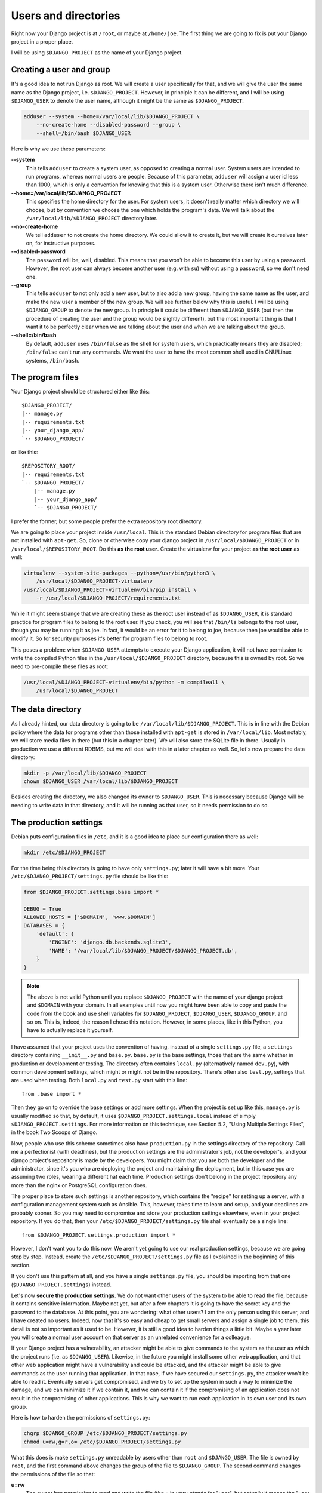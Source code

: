 Users and directories
=====================

Right now your Django project is at ``/root``, or maybe at
``/home/joe``. The first thing we are going to fix is put your Django
project in a proper place.

I will be using ``$DJANGO_PROJECT`` as the name of your Django
project.

Creating a user and group
-------------------------

It's a good idea to not run Django as root. We will create a user
specifically for that, and we will give the user the same name as the
Django project, i.e. ``$DJANGO_PROJECT``. However, in principle it can
be different, and I will be using ``$DJANGO_USER`` to denote the user
name, although it might be the same as ``$DJANGO_PROJECT``.

.. code-block:: bash

    adduser --system --home=/var/local/lib/$DJANGO_PROJECT \
        --no-create-home --disabled-password --group \
        --shell=/bin/bash $DJANGO_USER

Here is why we use these parameters:

**--system**
    This tells ``adduser`` to create a system user, as opposed to
    creating a normal user. System users are intended to run programs,
    whereas normal users are people. Because of this parameter,
    ``adduser`` will assign a user id less than 1000, which is only a
    convention for knowing that this is a system user. Otherwise there
    isn't much difference. 

**--home=/var/local/lib/$DJANGO_PROJECT**
    This specifies the home directory for the user. For system users, it
    doesn't really matter which directory we will choose, but by
    convention we choose the one which holds the program's data. We will
    talk about the ``/var/local/lib/$DJANGO_PROJECT`` directory
    later.

**--no-create-home**
    We tell ``adduser`` to not create the home directory. We could allow
    it to create it, but we will create it ourselves later on, for
    instructive purposes.

**--disabled-password**
    The password will be, well, disabled. This means that you won't be
    able to become this user by using a password. However, the root user
    can always become another user (e.g. with ``su``) without using a
    password, so we don't need one.

**--group**
    This tells ``adduser`` to not only add a new user, but to also add a
    new group, having the same name as the user, and make the new user a
    member of the new group. We will see further below why this is
    useful. I will be using ``$DJANGO_GROUP`` to denote the new group.
    In principle it could be different than ``$DJANGO_USER`` (but then
    the procedure of creating the user and the group would be slightly
    different), but the most important thing is that I want it to be
    perfectly clear when we are talking about the user and when we are
    talking about the group.

**--shell=/bin/bash**
    By default, ``adduser`` uses ``/bin/false`` as the shell for system
    users, which practically means they are disabled; ``/bin/false``
    can't run any commands. We want the user to have the most common
    shell used in GNU/Linux systems, ``/bin/bash``.

The program files
-----------------

Your Django project should be structured either like this::

    $DJANGO_PROJECT/
    |-- manage.py
    |-- requirements.txt
    |-- your_django_app/
    `-- $DJANGO_PROJECT/

or like this::

    $REPOSITORY_ROOT/
    |-- requirements.txt
    `-- $DJANGO_PROJECT/
        |-- manage.py
        |-- your_django_app/
        `-- $DJANGO_PROJECT/

I prefer the former, but some people prefer the extra repository root
directory.

We are going to place your project inside ``/usr/local``. This is the
standard Debian directory for program files that are not installed with
``apt-get``. So, clone or otherwise copy your django project in
``/usr/local/$DJANGO_PROJECT`` or in
``/usr/local/$REPOSITORY_ROOT``. Do this **as the root user**.
Create the virtualenv for your project **as the root user** as well:

.. code-block:: bash

    virtualenv --system-site-packages --python=/usr/bin/python3 \
        /usr/local/$DJANGO_PROJECT-virtualenv
    /usr/local/$DJANGO_PROJECT-virtualenv/bin/pip install \
        -r /usr/local/$DJANGO_PROJECT/requirements.txt

While it might seem strange that we are creating these as the root user
instead of as ``$DJANGO_USER``, it is standard practice
for program files to belong to the root user. If you check, you will see
that ``/bin/ls`` belongs to the root user, though you may be running it
as joe. In fact, it would be an error for it to belong to joe, because
then joe would be able to modify it. So for security purposes it's
better for program files to belong to root.

This poses a problem: when ``$DJANGO_USER`` attempts to execute your
Django application, it will not have permission to write
the compiled Python files in the ``/usr/local/$DJANGO_PROJECT``
directory, because this is owned by root. So we need to pre-compile
these files as root:

.. code-block:: bash

    /usr/local/$DJANGO_PROJECT-virtualenv/bin/python -m compileall \
        /usr/local/$DJANGO_PROJECT

The data directory
------------------

As I already hinted, our data directory is going to be
``/var/local/lib/$DJANGO_PROJECT``. This is in line with the Debian
policy where the data for programs other than those installed with
``apt-get`` is stored in ``/var/local/lib``. Most notably, we will store
media files in there (but this in a chapter later). We will also store
the SQLite file in there. Usually in production we use a different
RDBMS, but we will deal with this in a later chapter as well. So, let's
now prepare the data directory:

.. code-block:: bash

    mkdir -p /var/local/lib/$DJANGO_PROJECT
    chown $DJANGO_USER /var/local/lib/$DJANGO_PROJECT

Besides creating the directory, we also changed its owner to
``$DJANGO_USER``. This is necessary because Django will be needing to
write data in that directory, and it will be running as that user, so it
needs permission to do so.

The production settings
-----------------------

Debian puts configuration files in ``/etc``, and it is a good idea to
place our configuration there as well:

.. code-block:: bash

    mkdir /etc/$DJANGO_PROJECT

For the time being this directory is going to have only ``settings.py``;
later it will have a bit more. Your ``/etc/$DJANGO_PROJECT/settings.py``
file should be like this:

.. code-block:: Python

    from $DJANGO_PROJECT.settings.base import *

    DEBUG = True
    ALLOWED_HOSTS = ['$DOMAIN', 'www.$DOMAIN']
    DATABASES = {
        'default': {
            'ENGINE': 'django.db.backends.sqlite3',
            'NAME': '/var/local/lib/$DJANGO_PROJECT/$DJANGO_PROJECT.db',
        }
    }

.. note::

   The above is not valid Python until you replace ``$DJANGO_PROJECT``
   with the name of your django project and ``$DOMAIN`` with your
   domain. In all examples until now you might have been able to copy
   and paste the code from the book and use shell variables for
   ``$DJANGO_PROJECT``, ``$DJANGO_USER``, ``$DJANGO_GROUP``, and so on.
   This is, indeed, the reason I chose this notation. However, in some
   places, like in this Python, you have to actually replace it
   yourself.

I have assumed that your project uses the convention of having, instead
of a single ``settings.py`` file, a ``settings`` directory containing
``__init__.py`` and ``base.py``. ``base.py`` is the base settings, those
that are the same whether in production or development or testing. The
directory often contains ``local.py`` (alternatively named ``dev.py``),
with common development settings, which might or might not be in the
repository. There's often also ``test.py``, settings that are used when
testing. Both ``local.py`` and ``test.py`` start with this line::

    from .base import *

Then they go on to override the base settings or add more settings.
When the project is set up like this, ``manage.py`` is usually modified
so that, by default, it uses ``$DJANGO_PROJECT.settings.local`` instead
of simply ``$DJANGO_PROJECT.settings``. For more information on this
technique, see Section 5.2, "Using Multiple Settings Files", in the book
Two Scoops of Django.

Now, people who use this scheme sometimes also have ``production.py`` in
the settings directory of the repository. Call me a perfectionist (with
deadlines), but the production settings are the administrator's job, not
the developer's, and your django project's repository is made by the
developers. You might claim that you are both the developer and the
administrator, since it's you who are deploying the project and
maintaining the deployment, but in this case you are assuming two roles,
wearing a different hat each time.  Production settings don't belong in
the project repository any more than the nginx or PostgreSQL
configuration does.

The proper place to store such settings is another repository, which
contains the "recipe" for setting up a server, with a configuration
management system such as Ansible.  This, however, takes time to learn
and setup, and your deadlines are probably sooner. So you may need to
compromise and store your production settings elsewhere, even in your
project repository. If you do that, then your
``/etc/$DJANGO_PROJECT/settings.py`` file shall eventually be a
single line::

    from $DJANGO_PROJECT.settings.production import *

However, I don't want you to do this now. We aren't yet going to use our
real production settings, because we are going step by step. Instead,
create the ``/etc/$DJANGO_PROJECT/settings.py`` file as I explained
in the beginning of this section.

If you don't use this pattern at all, and you have a single
``settings.py`` file, you should be importing from that one
(``$DJANGO_PROJECT.settings``) instead.

Let's now **secure the production settings**. We do not want other users
of the system to be able to read the file, because it contains sensitive
information. Maybe not yet, but after a few chapters it is going to have
the secret key and the password to the database.  At this point, you are
wondering: what other users? I am the only person using this server, and
I have created no users. Indeed, now that it's so easy and cheap to get
small servers and assign a single job to them, this detail is not so
important as it used to be. However, it is still a good idea to harden
things a little bit. Maybe a year later you will create a normal user
account on that server as an unrelated convenience for a colleague.

If your Django project has a vulnerability, an attacker might be able to
give commands to the system as the user as which the project runs (i.e.
as ``$DJANGO_USER``). Likewise, in the future you might install some
other web application, and that other web application might have a
vulnerability and could be attacked, and the attacker might be able to
give commands as the user running that application. In that case, if we
have secured our ``settings.py``, the attacker won't be able to read it.
Eventually servers get compromised, and we try to set up the system in
such a way to minimize the damage, and we can minimize it if we contain
it, and we can contain it if the compromising of an application does not
result in the compromising of other applications. This is why we want to
run each application in its own user and its own group.

Here is how to harden the permissions of ``settings.py``:

.. code-block:: bash

   chgrp $DJANGO_GROUP /etc/$DJANGO_PROJECT/settings.py
   chmod u=rw,g=r,o= /etc/$DJANGO_PROJECT/settings.py

What this does is make ``settings.py`` unreadable by users other than
``root`` and ``$DJANGO_USER``. The file is owned by ``root``, and the
first command above changes the group of the file to ``$DJANGO_GROUP``.
The second command changes the permissions of the file so that:

**u=rw**
   The owner has permission to read and write the file (the ``u`` in
   ``u=rw`` stands for "user", but actually it means the "user who owns
   the file"). The owner is ``root``.
**g=r**
   The group has permission to read the file. More precisely, users who
   belong in that group have permission to read the file. The file's
   group is ``$DJANGO_GROUP``. The only user in that group is
   ``$DJANGO_USER``, so this adjustment applies only to that user.
**o=**
   Other users have no permission, they can't read or write the file.

You might have expected that it would have been easier to tell the
system "I want ``root`` to be able to read and write, and
``$DJANGO_USER`` to be able to only read". Instead, we did something
much more complicated: we made ``$DJANGO_USER`` belong to a
``$DJANGO_GROUP``, and we made the file readable by that group, thus
indirectly readable by the user. The reason we did it this way is an
accident of history. In Unix there has traditionally been no way to say
"I want ``root`` to be able to read and write, and ``$DJANGO_USER`` to
be able to only read". In many modern Unixes, including Linux, it is
possible using Access Control Lists, but this is a feature added later,
it is not the same in all Unixes, and its syntax is harder to use. The
way we use here works the same in FreeBSD, HP-UX, and all other Unixes,
and it is common practice everywhere.

Finally, we need to **compile** the settings file. Your settings file
and the ``/etc/$DJANGO_PROJECT`` directory is owned by root, and, as
with the files in ``/usr/local``, Django won't be able to write the
compiled version, so we pre-compile it as root:

.. code-block:: bash

    /usr/local/$DJANGO_PROJECT-virtualenv/bin/python -m compileall \
        /etc/$DJANGO_PROJECT
    chgrp -R $DJANGO_GROUP /etc/$DJANGO_PROJECT/__pycache__

When Python compiles a ``.py`` file, it gives the ``.pyc`` file the same
mode as the original file, so in our case ``settings.pyc`` will be
readable and writeable by the owner, readable by the group, and
non-accessible by others. However, Python does not set the same owner
and group to the ``.pyc`` file as in the original, which is why we need
to change the group. The above ``chgrp`` command works with Python 3,
and recursively modifies the group of directory
``/etc/$DJANGO_PROJECT/__pycache__`` and of the files it contains.
In Python 2, use this instead:

.. code-block:: bash

    chgrp -R $DJANGO_GROUP /etc/$DJANGO_PROJECT/settings.pyc

Running the Django server
-------------------------

.. code-block:: bash

    su $DJANGO_USER
    source /usr/local/$DJANGO_PROJECT-virtualenv/bin/activate
    export PYTHONPATH=/etc/$DJANGO_PROJECT:/usr/local/$DJANGO_PROJECT
    export DJANGO_SETTINGS_MODULE=settings
    python /usr/local/$DJANGO_PROJECT/manage.py migrate
    python /usr/local/$DJANGO_PROJECT/manage.py runserver 0.0.0.0:8000

You could also do that in an exceptionally long command (provided you
have already done the ``migrate`` part), like this:

.. code-block:: bash

    PYTHONPATH=/etc/$DJANGO_PROJECT:/usr/local/$DJANGO_PROJECT \
        DJANGO_SETTINGS_MODULE=settings \
        su $DJANGO_USER -c \
        "/usr/local/$DJANGO_PROJECT-virtualenv/bin/python \
        /usr/local/$DJANGO_PROJECT/manage.py runserver 0.0.0.0:8000"

Do you understand that very clearly? If not, here are some tips:

 * Make sure you have a grip on ``virtualenv``, environment variables,
   and ``su``; all these are explained in the Appendix.
 * Python reads the ``PYTHONPATH`` environment variable and adds
   the specified directories to the Python path.
 * Django reads the ``DJANGO_SETTINGS_MODULE`` environment variable.
   Because we have set it to "settings", Django will attempt to import
   ``settings`` instead of the default (the default is
   ``$DJANGO_PROJECT.settings``, or maybe
   ``$DJANGO_PROJECT.settings.local``).
 * When Django attempts to import ``settings``, Python looks in its
   path. Because ``/etc/$DJANGO_PROJECT`` is listed first in
   ``PYTHONPATH``, Python will first look there for ``settings.py``, and
   it will find it there.
 * Likewise, when at some point Django attempts to import
   ``your_django_app``, Python will look in
   ``/etc/$DJANGO_PROJECT``; it won't find it there, so then it will
   look in ``/usr/local/$DJANGO_PROJECT``, since this is next in
   ``PYTHONPATH``, and it will find it there.
 * If, before running ``manage.py [whatever]``, we had changed directory
   to ``/usr/local/$DJANGO_PROJECT``, we wouldn't need to specify
   that directory in ``PYTHONPATH``, because Python always adds the
   current directory to its path. This is why, in development, you just
   tell it ``python manage.py [whatever]`` and it finds your project.
   We prefer, however, to set the ``PYTHONPATH`` and not change
   directory; this way our setup will be clearer and more robust.

If you fire up your browser and visit http://$DOMAIN:8000/,
you should see your Django project in action. Still wrong of course; we
are still using the Django development server, but we have accomplished
the first step, which was to use an appropriate user and put stuff in
appropriate directories.

Chapter summary
---------------

 * Create a system user and group with the same name as your Django
   project.
 * Put your Django project in ``/usr/local``, with all files owned by
   root.
 * Put your virtualenv in ``/usr/local``, with the directory named like
   your Django project with ``-virtualenv`` appended, with all files
   owned by root.
 * Put your data files in a subdirectory of ``/var/local/lib`` with the
   same name as your Django project, owned by the system user you
   created. If you are using SQLite, the database file will go in there.
 * Put your settings file in a subdirectory of ``/etc`` with the same
   name as your Django project, with all files owned by root. Set
   ``settings.py`` to belong to the system group you created, and to not
   be readable by other users.
 * Precompile the files in ``/usr/local/$DJANGO_PROJECT`` and
   ``/etc/$DJANGO_PROJECT``. Change the group of the compiled
   configuration files to the system group you created and verify it's
   not readable by other users.
 * Run ``manage.py`` as the system user you created, after specifying
   the environment variables
   ``PYTHONPATH=/etc/$DJANGO_PROJECT:/usr/local/$DJANGO_PROJECT`` and
   ``DJANGO_SETTINGS_MODULE=settings``.
